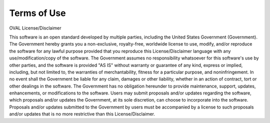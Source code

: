 .. _terms-of-use:

Terms of Use
============

OVAL License/Disclaimer

This software is an open standard developed by multiple parties, including the United States Government (Government). The Government hereby grants you a non-exclusive, royalty-free, worldwide license to use, modify, and/or reproduce the software for any lawful purpose provided that you reproduce this License/Disclaimer language with any use/modification/copy of the software. The Government assumes no responsibility whatsoever for this software's use by other parties, and the software is provided "AS IS" without warranty or guarantee of any kind, express or implied, including, but not limited to, the warranties of merchantability, fitness for a particular purpose, and noninfringement. In no event shall the Government be liable for any claim, damages or other liability, whether in an action of contract, tort or other dealings in the software. The Government has no obligation hereunder to provide maintenance, support, updates, enhancements, or modifications to the software. Users may submit proposals and/or updates regarding the software, which proposals and/or updates the Government, at its sole discretion, can choose to incorporate into the software. Proposals and/or updates submitted to the Government by users must be accompanied by a license to such proposals and/or updates that is no more restrictive than this License/Disclaimer.
